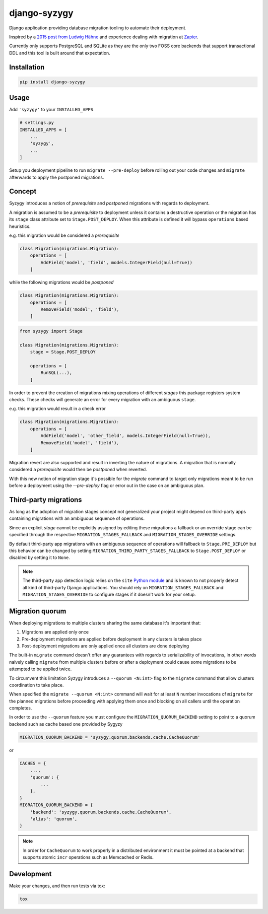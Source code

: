 django-syzygy
=============

.. image:: https://github.com/charettes/django-syzygy/workflows/Test/badge.svg
    :target: https://github.com/charettes/django-syzygy/actions
    :alt: Build Status

.. image:: https://coveralls.io/repos/github/charettes/django-syzygy/badge.svg?branch=master
    :target: https://coveralls.io/github/charettes/django-syzygy?branch=master
    :alt: Coverage status


Django application providing database migration tooling to automate their deployment.

Inspired by a `2015 post from Ludwig Hähne`_ and experience dealing with migration at Zapier_.

.. _`2015 post from Ludwig Hähne`: https://pankrat.github.io/2015/django-migrations-without-downtimes/#django-wishlist
.. _Zapier: https://zapier.com

Currently only supports PostgreSQL and SQLite as they are the only two FOSS
core backends that support transactional DDL and this tool is built around
that expectation.

Installation
------------

.. code:: sh

    pip install django-syzygy

Usage
-----

Add ``'syzygy'`` to your ``INSTALLED_APPS``

.. code:: python

    # settings.py
    INSTALLED_APPS = [
        ...
        'syzygy',
        ...
    ]

Setup you deployment pipeline to run ``migrate --pre-deploy`` before rolling
out your code changes and ``migrate`` afterwards to apply the postponed
migrations.

Concept
-------

Syzygy introduces a notion of *prerequisite* and *postponed* migrations with
regards to deployment.

A migration is assumed to be a *prerequisite* to deployment unless it contains
a destructive operation or the migration has its ``stage`` class attribute set
to ``Stage.POST_DEPLOY``. When this attribute is defined it will bypass
``operations`` based heuristics.

e.g. this migration would be considered a *prerequisite*

.. code:: python

    class Migration(migrations.Migration):
        operations = [
            AddField('model', 'field', models.IntegerField(null=True))
        ]

while the following migrations would be *postponed*

.. code:: python

    class Migration(migrations.Migration):
        operations = [
            RemoveField('model', 'field'),
        ]

.. code:: python

    from syzygy import Stage

    class Migration(migrations.Migration):
        stage = Stage.POST_DEPLOY

        operations = [
            RunSQL(...),
        ]

In order to prevent the creation of migrations mixing operations of different
*stages* this package registers system checks. These checks will generate an error
for every migration with an ambiguous ``stage``.

e.g. this migration would result in a check error

.. code:: python

    class Migration(migrations.Migration):
        operations = [
            AddField('model', 'other_field', models.IntegerField(null=True)),
            RemoveField('model', 'field'),
        ]

Migration revert are also supported and result in inverting the nature of
migrations. A migration that is normally considered a *prerequisite* would then
be *postponed* when reverted.

With this new notion of migration stage it's possible for the `migrate` command
to target only migrations meant to be run before a deployment using the
`--pre-deploy` flag or error out in the case on an ambiguous plan.

Third-party migrations
----------------------

As long as the adoption of migration stages concept  not generalized your
project might depend on third-party apps containing migrations with an
ambiguous sequence of operations.

Since an explicit `stage` cannot be explicitly assigned by editing these
migrations a fallback or an override stage can be specified through the
respective ``MIGRATION_STAGES_FALLBACK`` and ``MIGRATION_STAGES_OVERRIDE``
settings.

By default third-party app migrations with an ambiguous sequence of operations
will fallback to ``Stage.PRE_DEPLOY`` but this behavior can be changed by
setting ``MIGRATION_THIRD_PARTY_STAGES_FALLBACK`` to ``Stage.POST_DEPLOY`` or
disabled by setting it to ``None``.

.. note::

  The third-party app detection logic relies on the ``site`` `Python module`_
  and is known to not properly detect all kind of third-party Django
  applications. You should rely on ``MIGRATION_STAGES_FALLBACK`` and
  ``MIGRATION_STAGES_OVERRIDE`` to configure stages if it doesn't work for your
  setup.

.. _`Python module`: https://docs.python.org/3/library/site.html

Migration quorum
----------------

When deploying migrations to multiple clusters sharing the same database it's
important that:

1. Migrations are applied only once
2. Pre-deployment migrations are applied before deployment in any clusters is
   takes place
3. Post-deployment migrations are only applied once all clusters are done
   deploying

The built-in ``migrate`` command doesn't offer any guarantees with regards to
serializability of invocations, in other words naively calling ``migrate`` from
multiple clusters before or after a deployment could cause some migrations to
be attempted to be applied twice.

To circumvent this limitation Syzygy introduces a ``--quorum <N:int>`` flag to the
``migrate`` command that allow clusters coordination to take place.

When specified the ``migrate --quorum <N:int>`` command will wait for at least
``N`` number invocations of ``migrate`` for the planned migrations before proceeding
with applying them once and blocking on all callers until the operation completes.

In order to use the ``--quorum`` feature you must configure the ``MIGRATION_QUORUM_BACKEND``
setting to point to a quorum backend such as cache based one provided by Sygyzy

.. code:: python

    MIGRATION_QUORUM_BACKEND = 'syzygy.quorum.backends.cache.CacheQuorum'

or

.. code:: python

    CACHES = {
        ...,
        'quorum': {
            ...
        },
    }
    MIGRATION_QUORUM_BACKEND = {
        'backend': 'syzygy.quorum.backends.cache.CacheQuorum',
        'alias': 'quorum',
    }

.. note::

  In order for ``CacheQuorum`` to work properly in a distributed environment it
  must be pointed at a backend that supports atomic ``incr`` operations such as
  Memcached or Redis.


Development
-----------

Make your changes, and then run tests via tox:

.. code:: sh

    tox

